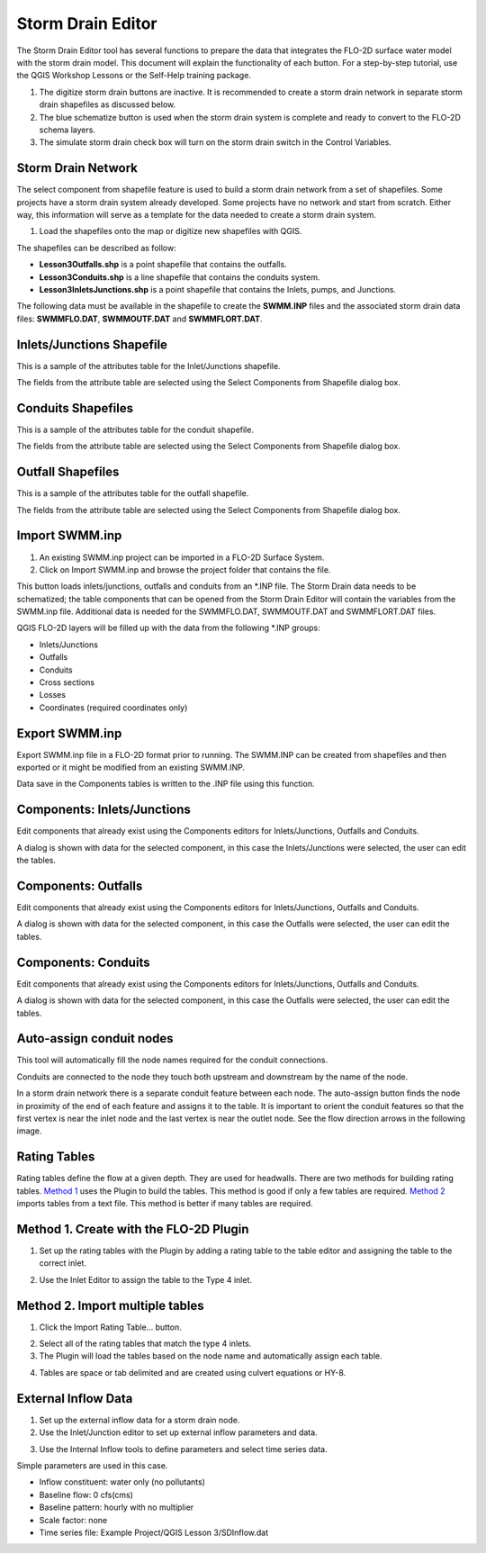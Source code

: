 Storm Drain Editor
==================

The Storm Drain Editor tool has several functions to prepare the data that integrates the FLO-2D surface water model with the storm drain model.
This document will explain the functionality of each button.
For a step-by-step tutorial, use the QGIS Workshop Lessons or the Self-Help training package.

.. image:: ../../img/Storm-Drain/Storm002.png

1. The digitize storm drain buttons are inactive.
   It is recommended to create a storm drain network in separate storm drain shapefiles as discussed below.

2. The blue schematize button
   is used when the storm drain system is complete and ready to convert to the FLO-2D schema layers.

3. The simulate storm drain
   check box will turn on the storm drain switch in the Control Variables.

.. image:: ../../img/Storm-Drain/Storm003.png

Storm Drain Network
-------------------

The select component from shapefile feature is used to build a storm drain network from a set of shapefiles.
Some projects have a storm drain system already developed.
Some projects have no network and start from scratch.
Either way, this information will serve as a template for the data needed to create a storm drain system.

1. Load the shapefiles
   onto the map or digitize new shapefiles with QGIS.

.. image:: ../../img/Storm-Drain/Storm004.png

The shapefiles can be described as follow:

-  **Lesson3Outfalls.shp** is a point shapefile that contains the outfalls.

-  **Lesson3Conduits.shp** is a line shapefile that contains the conduits system.

-  **Lesson3InletsJunctions.shp** is a point shapefile that contains the Inlets, pumps, and Junctions.

The following data must be available in the shapefile to create the **SWMM.INP** files and the associated storm drain data files: **SWMMFLO.DAT**,
**SWMMOUTF.DAT** and **SWMMFLORT.DAT**.

.. image:: ../../img/Storm-Drain/Storm005.png

.. image:: ../../img/Storm-Drain/Storm006.png

Inlets/Junctions Shapefile
--------------------------

This is a sample of the attributes table for the Inlet/Junctions shapefile.

.. image:: ../../img/Storm-Drain/Storm007.png

The fields from the attribute table are selected using the Select Components from Shapefile dialog box.

.. image:: ../../img/Storm-Drain/Storm008.png

.. image:: ../../img/Storm-Drain/Storm009.png

Conduits Shapefiles
-------------------

This is a sample of the attributes table for the conduit shapefile.

.. image:: ../../img/Storm-Drain/Storm010.png

The fields from the attribute table are selected using the Select Components from Shapefile dialog box.

.. image:: ../../img/Storm-Drain/Storm008.png

.. image:: ../../img/Storm-Drain/Storm011.png

Outfall Shapefiles
------------------

This is a sample of the attributes table for the outfall shapefile.

.. image:: ../../img/Storm-Drain/Storm012.png

The fields from the attribute table are selected using the Select Components from Shapefile dialog box.

.. image:: ../../img/Storm-Drain/Storm008.png

.. image:: ../../img/Storm-Drain/Storm013.png

Import SWMM.inp
---------------

1. An existing SWMM.inp project can be imported in a FLO-2D Surface System.

2. Click on Import SWMM.inp and browse the project folder that contains the file.

.. image:: ../../img/Storm-Drain/Storm014.png

This button loads inlets/junctions, outfalls and conduits from an \*.INP file.
The Storm Drain data needs to be schematized; the table components that can be opened from the Storm Drain Editor will contain the variables from the
SWMM.inp file.
Additional data is needed for the SWMMFLO.DAT, SWMMOUTF.DAT and SWMMFLORT.DAT files.

QGIS FLO-2D layers will be filled up with the data from the following \*.INP groups:

-  Inlets/Junctions

-  Outfalls

-  Conduits

-  Cross sections

-  Losses

-  Coordinates (required coordinates only)

Export SWMM.inp
---------------

Export SWMM.inp file in a FLO-2D format prior to running.
The SWMM.INP can be created from shapefiles and then exported or it might be modified from an existing SWMM.INP.

.. image:: ../../img/Storm-Drain/Storm015.png

Data save in the Components tables is written to the .INP file using this function.

Components: Inlets/Junctions
----------------------------

Edit components that already exist using the Components editors for Inlets/Junctions, Outfalls and Conduits.

.. image:: ../../img/Storm-Drain/Storm016.png

A dialog is shown with data for the selected component, in this case the Inlets/Junctions were selected, the user can edit the tables.

.. image:: ../../img/Storm-Drain/Storm017.png

Components: Outfalls
--------------------

Edit components that already exist using the Components editors for Inlets/Junctions, Outfalls and Conduits.

.. image:: ../../img/Storm-Drain/Storm018.png

A dialog is shown with data for the selected component, in this case the Outfalls were selected, the user can edit the tables.

.. image:: ../../img/Storm-Drain/Storm019.png

Components: Conduits
--------------------

Edit components that already exist using the Components editors for Inlets/Junctions, Outfalls and Conduits.

.. image:: ../../img/Storm-Drain/Storm020.png

A dialog is shown with data for the selected component, in this case the Outfalls were selected, the user can edit the tables.

.. image:: ../../img/Storm-Drain/Storm021.png

Auto-assign conduit nodes
-------------------------

This tool will automatically fill the node names required for the conduit connections.

.. image:: ../../img/Storm-Drain/Storm022.png

Conduits are connected to the node they touch both upstream and downstream by the name of the node.

.. image:: ../../img/Storm-Drain/Storm023.png

In a storm drain network there is a separate conduit feature between each node.
The auto-assign button finds the node in proximity of the end of each feature and assigns it to the table.
It is important to orient the conduit features so that the first vertex is near the inlet node and the last vertex is near the outlet node.
See the flow direction arrows in the following image.

.. image:: ../../img/Storm-Drain/Storm024.png

Rating Tables
-------------

Rating tables define the flow at a given depth.
They are used for headwalls.
There are two methods for building rating tables.
`Method 1 <#method-1.-create-with-the-flo-2d-plugin>`__ uses the Plugin to build the tables.
This method is good if only a few tables are required.
`Method 2 <#method-2.-import-multiple-tables>`__ imports tables from a text file.
This method is better if many tables are required.

Method 1. Create with the FLO-2D Plugin
----------------------------------------

1. Set up the rating
   tables with the Plugin by adding a rating table to the table editor and assigning the table to the correct inlet.

.. image:: ../../img/Storm-Drain/Storm025.png

2. Use the Inlet Editor to
   assign the table to the Type 4 inlet.

.. image:: ../../img/Storm-Drain/Storm026.png

Method 2. Import multiple tables
------------------------------------

1. Click the
   Import Rating Table… button.

.. image:: ../../img/Storm-Drain/Storm027.png

2. Select all of the rating
   tables that match the type 4 inlets.

3. The Plugin will load the tables
   based on the node name and automatically assign each table.

.. image:: ../../img/Storm-Drain/Storm028.png

4. Tables are space or tab delimited
   and are created using culvert equations or HY-8.

.. image:: ../../img/Storm-Drain/Storm029.png

External Inflow Data
--------------------

1. Set up the external inflow data for a storm drain node.

2. Use the Inlet/Junction editor to set up external inflow parameters and data.

.. image:: ../../img/Storm-Drain/Storm030.png

3. Use the Internal Inflow tools to define parameters and select time series data.

Simple parameters are used in this case.

-  Inflow constituent: water only (no pollutants)

-  Baseline flow: 0 cfs(cms)

-  Baseline pattern: hourly with no multiplier

-  Scale factor: none

-  Time series file: Example Project/QGIS Lesson 3/SDInflow.dat

.. image:: ../../img/Storm-Drain/Storm031.png
